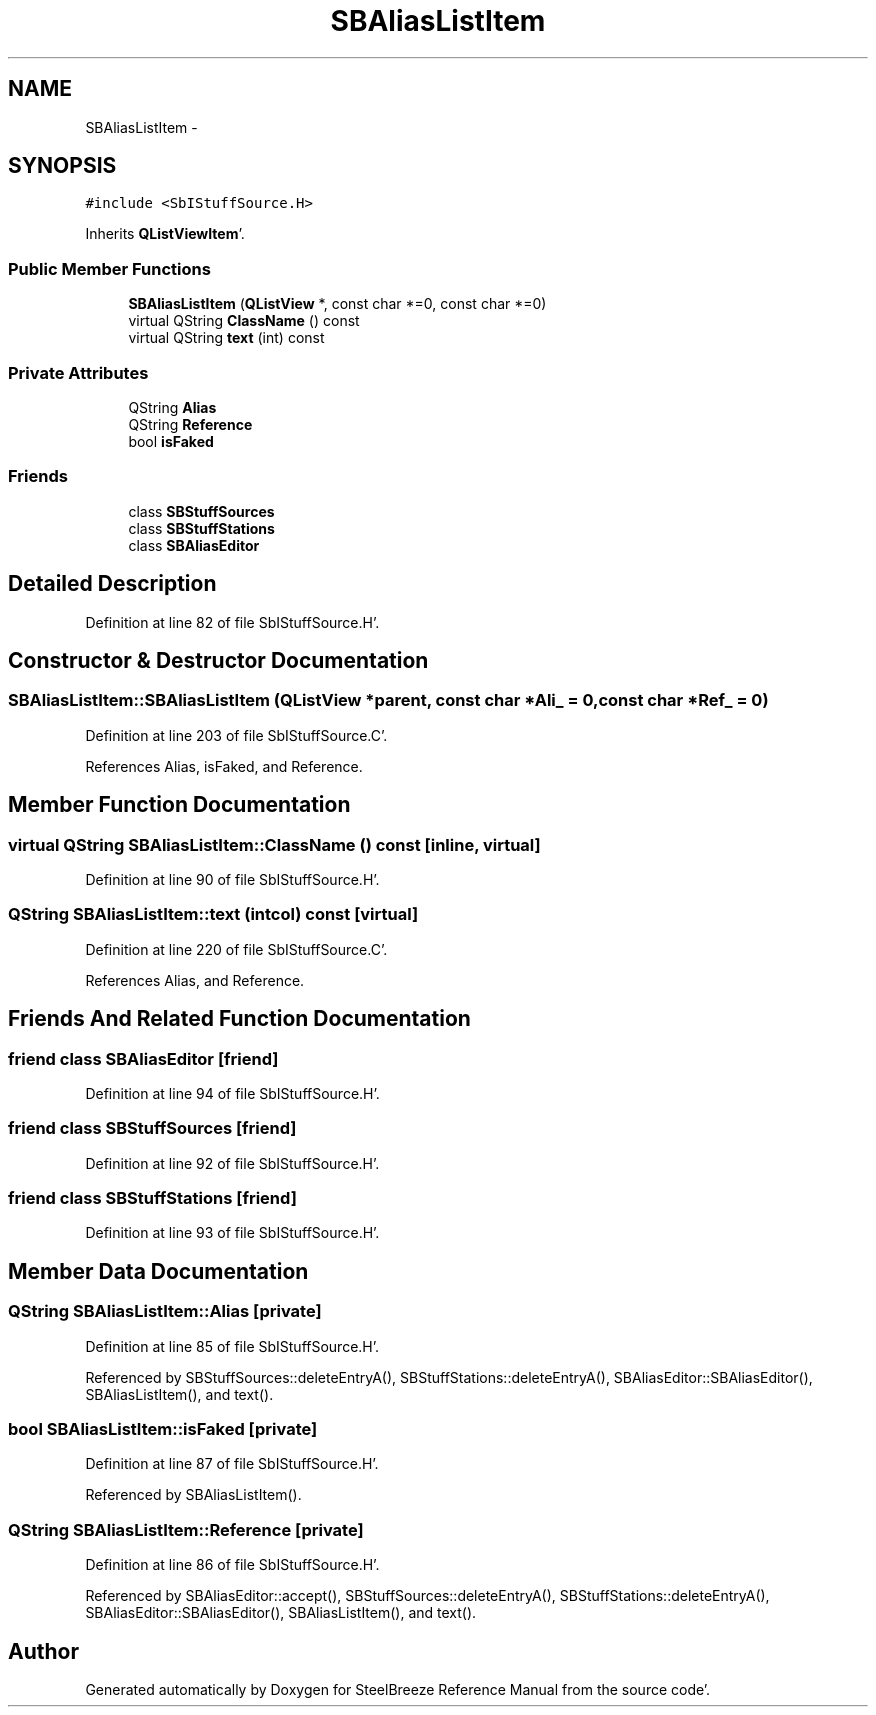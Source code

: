 .TH "SBAliasListItem" 3 "Mon May 14 2012" "Version 2.0.2" "SteelBreeze Reference Manual" \" -*- nroff -*-
.ad l
.nh
.SH NAME
SBAliasListItem \- 
.SH SYNOPSIS
.br
.PP
.PP
\fC#include <SbIStuffSource\&.H>\fP
.PP
Inherits \fBQListViewItem\fP'\&.
.SS "Public Member Functions"

.in +1c
.ti -1c
.RI "\fBSBAliasListItem\fP (\fBQListView\fP *, const char *=0, const char *=0)"
.br
.ti -1c
.RI "virtual QString \fBClassName\fP () const "
.br
.ti -1c
.RI "virtual QString \fBtext\fP (int) const "
.br
.in -1c
.SS "Private Attributes"

.in +1c
.ti -1c
.RI "QString \fBAlias\fP"
.br
.ti -1c
.RI "QString \fBReference\fP"
.br
.ti -1c
.RI "bool \fBisFaked\fP"
.br
.in -1c
.SS "Friends"

.in +1c
.ti -1c
.RI "class \fBSBStuffSources\fP"
.br
.ti -1c
.RI "class \fBSBStuffStations\fP"
.br
.ti -1c
.RI "class \fBSBAliasEditor\fP"
.br
.in -1c
.SH "Detailed Description"
.PP 
Definition at line 82 of file SbIStuffSource\&.H'\&.
.SH "Constructor & Destructor Documentation"
.PP 
.SS "SBAliasListItem::SBAliasListItem (\fBQListView\fP *parent, const char *Ali_ = \fC0\fP, const char *Ref_ = \fC0\fP)"
.PP
Definition at line 203 of file SbIStuffSource\&.C'\&.
.PP
References Alias, isFaked, and Reference\&.
.SH "Member Function Documentation"
.PP 
.SS "virtual QString SBAliasListItem::ClassName () const\fC [inline, virtual]\fP"
.PP
Definition at line 90 of file SbIStuffSource\&.H'\&.
.SS "QString SBAliasListItem::text (intcol) const\fC [virtual]\fP"
.PP
Definition at line 220 of file SbIStuffSource\&.C'\&.
.PP
References Alias, and Reference\&.
.SH "Friends And Related Function Documentation"
.PP 
.SS "friend class \fBSBAliasEditor\fP\fC [friend]\fP"
.PP
Definition at line 94 of file SbIStuffSource\&.H'\&.
.SS "friend class \fBSBStuffSources\fP\fC [friend]\fP"
.PP
Definition at line 92 of file SbIStuffSource\&.H'\&.
.SS "friend class \fBSBStuffStations\fP\fC [friend]\fP"
.PP
Definition at line 93 of file SbIStuffSource\&.H'\&.
.SH "Member Data Documentation"
.PP 
.SS "QString \fBSBAliasListItem::Alias\fP\fC [private]\fP"
.PP
Definition at line 85 of file SbIStuffSource\&.H'\&.
.PP
Referenced by SBStuffSources::deleteEntryA(), SBStuffStations::deleteEntryA(), SBAliasEditor::SBAliasEditor(), SBAliasListItem(), and text()\&.
.SS "bool \fBSBAliasListItem::isFaked\fP\fC [private]\fP"
.PP
Definition at line 87 of file SbIStuffSource\&.H'\&.
.PP
Referenced by SBAliasListItem()\&.
.SS "QString \fBSBAliasListItem::Reference\fP\fC [private]\fP"
.PP
Definition at line 86 of file SbIStuffSource\&.H'\&.
.PP
Referenced by SBAliasEditor::accept(), SBStuffSources::deleteEntryA(), SBStuffStations::deleteEntryA(), SBAliasEditor::SBAliasEditor(), SBAliasListItem(), and text()\&.

.SH "Author"
.PP 
Generated automatically by Doxygen for SteelBreeze Reference Manual from the source code'\&.
